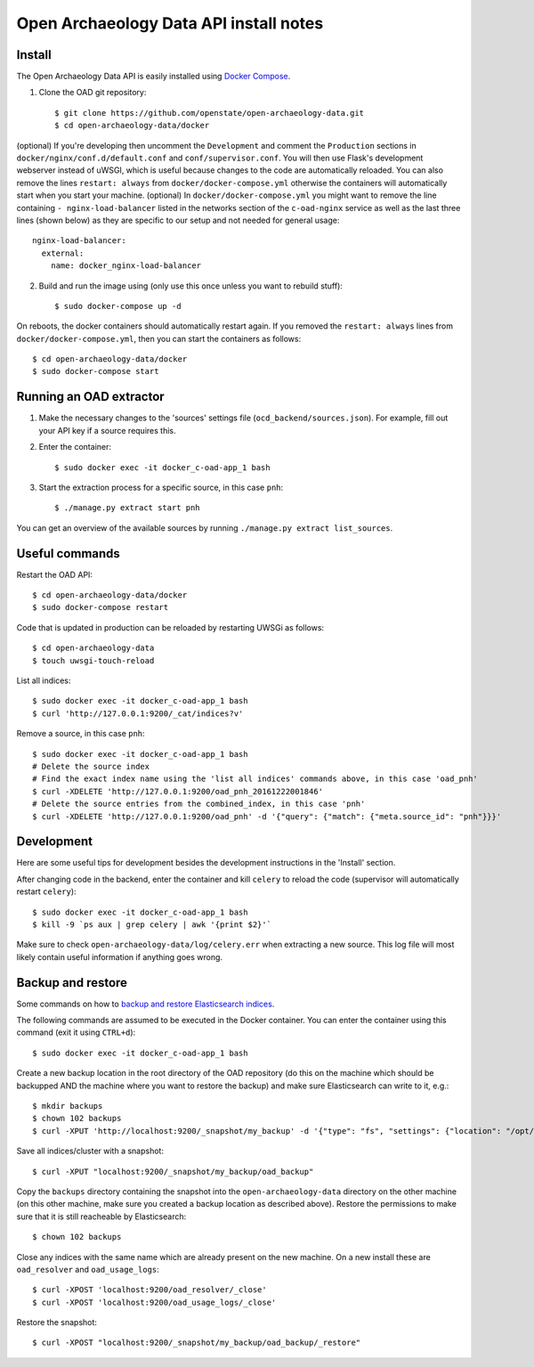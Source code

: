 Open Archaeology Data API install notes
###################################

Install
=======

The Open Archaeology Data API is easily installed using `Docker Compose <https://docs.docker.com/compose/install/>`_.

1. Clone the OAD git repository::

   $ git clone https://github.com/openstate/open-archaeology-data.git
   $ cd open-archaeology-data/docker

(optional) If you're developing then uncomment the ``Development`` and comment the ``Production`` sections in ``docker/nginx/conf.d/default.conf`` and ``conf/supervisor.conf``. You will then use Flask's development webserver instead of uWSGI, which is useful because changes to the code are automatically reloaded.
You can also remove the lines ``restart: always`` from ``docker/docker-compose.yml`` otherwise the containers will automatically start when you start your machine.
(optional) In ``docker/docker-compose.yml`` you might want to remove the line containing ``- nginx-load-balancer`` listed in the networks section of the ``c-oad-nginx`` service as well as the last three lines (shown below) as they are specific to our setup and not needed for general usage::
  nginx-load-balancer:
    external:
      name: docker_nginx-load-balancer

2. Build and run the image using (only use this once unless you want to rebuild stuff)::

   $ sudo docker-compose up -d

On reboots, the docker containers should automatically restart again. If you removed the ``restart: always`` lines from ``docker/docker-compose.yml``, then you can start the containers as follows::

   $ cd open-archaeology-data/docker
   $ sudo docker-compose start

Running an OAD extractor
========================

1. Make the necessary changes to the 'sources' settings file (``ocd_backend/sources.json``). For example, fill out your API key if a source requires this.

2. Enter the container::

   $ sudo docker exec -it docker_c-oad-app_1 bash

3. Start the extraction process for a specific source, in this case ``pnh``::

   $ ./manage.py extract start pnh

You can get an overview of the available sources by running ``./manage.py extract list_sources``.

Useful commands
===============

Restart the OAD API::

   $ cd open-archaeology-data/docker
   $ sudo docker-compose restart

Code that is updated in production can be reloaded by restarting UWSGi as follows::

   $ cd open-archaeology-data
   $ touch uwsgi-touch-reload

List all indices::

   $ sudo docker exec -it docker_c-oad-app_1 bash
   $ curl 'http://127.0.0.1:9200/_cat/indices?v'

Remove a source, in this case ``pnh``::

   $ sudo docker exec -it docker_c-oad-app_1 bash
   # Delete the source index
   # Find the exact index name using the 'list all indices' commands above, in this case 'oad_pnh'
   $ curl -XDELETE 'http://127.0.0.1:9200/oad_pnh_20161222001846'
   # Delete the source entries from the combined_index, in this case 'pnh'
   $ curl -XDELETE 'http://127.0.0.1:9200/oad_pnh' -d '{"query": {"match": {"meta.source_id": "pnh"}}}'

Development
===========

Here are some useful tips for development besides the development instructions in the 'Install' section.

After changing code in the backend, enter the container and kill ``celery`` to reload the code (supervisor will automatically restart ``celery``)::

   $ sudo docker exec -it docker_c-oad-app_1 bash
   $ kill -9 `ps aux | grep celery | awk '{print $2}'`

Make sure to check ``open-archaeology-data/log/celery.err`` when extracting a new source. This log file will most likely contain useful information if anything goes wrong.

Backup and restore
==================

Some commands on how to `backup and restore Elasticsearch indices <https://www.elastic.co/guide/en/elasticsearch/reference/1.4/modules-snapshots.html#_shared_file_system_repository>`_.

The following commands are assumed to be executed in the Docker container. You can enter the container using this command (exit it using ``CTRL+d``)::

   $ sudo docker exec -it docker_c-oad-app_1 bash

Create a new backup location in the root directory of the OAD repository (do this on the machine which should be backupped AND the machine where you want to restore the backup) and make sure Elasticsearch can write to it, e.g.::

   $ mkdir backups
   $ chown 102 backups
   $ curl -XPUT 'http://localhost:9200/_snapshot/my_backup' -d '{"type": "fs", "settings": {"location": "/opt/oad/backups"}}'

Save all indices/cluster with a snapshot::

   $ curl -XPUT "localhost:9200/_snapshot/my_backup/oad_backup"

Copy the ``backups`` directory containing the snapshot into the ``open-archaeology-data`` directory on the other machine (on this other machine, make sure you created a backup location as described above). Restore the permissions to make sure that it is still reacheable by Elasticsearch::

   $ chown 102 backups

Close any indices with the same name which are already present on the new machine. On a new install these are ``oad_resolver`` and ``oad_usage_logs``::

   $ curl -XPOST 'localhost:9200/oad_resolver/_close'
   $ curl -XPOST 'localhost:9200/oad_usage_logs/_close'

Restore the snapshot::

   $ curl -XPOST "localhost:9200/_snapshot/my_backup/oad_backup/_restore"
